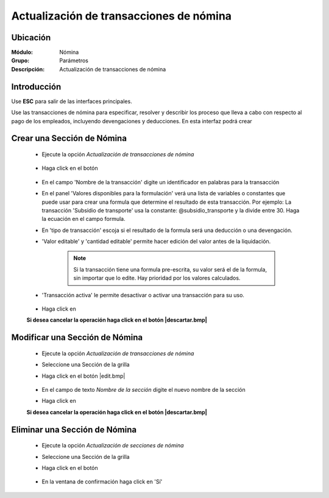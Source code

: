 ========================================
Actualización de transacciones de nómina
========================================

Ubicación
=========

:Módulo:
 Nómina

:Grupo:
 Parámetros

:Descripción:
  Actualización de transacciones de nómina

Introducción
============

Use **ESC** para salir de las interfaces principales.

Use las transacciones de nómina para especificar, resolver y describir los proceso que lleva a cabo con respecto al pago de los empleados, incluyendo devengaciones y deducciones. En esta interfaz podrá crear 

Crear una Sección de Nómina
===========================

	- Ejecute la opción *Actualización de transacciones de nómina*

		 .. figure:: images/f/0.jpg
		   :align: center
	- Haga click en el botón |wznew.bmp|


		 .. figure:: images/f/1.jpg
		   :align: center

	- En el campo 'Nombre de la transacción' digite un identificador en palabras para la transacción
	- En el panel 'Valores disponibles para la formulación' verá una lista de variables o constantes que puede usar para crear una formula que determine el resultado de esta transacción. Por ejemplo: La transacción 'Subsidio de transporte' usa la constante: @subsidio_transporte y la divide entre 30. Haga la ecuación en el campo formula.
	- En 'tipo de transacción' escoja si el resultado de la formula será una deducción o una devengación.
	- 'Valor editable' y 'cantidad editable' permite hacer edición del valor antes de la liquidación.

		.. NOTE::

			Si la transacción tiene una formula pre-escrita, su valor será el de la formula, sin importar que lo edite. Hay prioridad por los valores calculados.
			
	- 'Transacción activa' le permite desactivar o activar una transacción para su uso.


		 .. figure:: images/f/1a.jpg
		   :align: center

	- Haga click en |save.bmp|

	**Si desea cancelar la operación haga click en el botón |descartar.bmp|**


Modificar una Sección de Nómina
===============================

	- Ejecute la opción *Actualización de transacciones de nómina*
	- Seleccione una Sección de la grilla
	- Haga click en el botón |edit.bmp|


		 .. figure:: images/f/2.jpg
		   :align: center

	- En el campo de texto *Nombre de la sección* digite el nuevo nombre de la sección
	- Haga click en |save.bmp|

	**Si desea cancelar la operación haga click en el botón |descartar.bmp|**

Eliminar una Sección de Nómina
==============================

	- Ejecute la opción *Actualización de secciones de nómina*
	- Seleccione una Sección de la grilla
	- Haga click en el botón |delete.bmp|


		 .. figure:: images/f/3.jpg
		   :align: center

	- En la ventana de confirmación haga click en 'Sí'


.. |export1.gif| image:: /_images/generales/export1.gif
.. |pdf_logo.gif| image:: /_images/generales/pdf_logo.gif
.. |excel.bmp| image:: /_images/generales/excel.bmp
.. |codbar.png| image:: /_images/generales/codbar.png
.. |printer_q.bmp| image:: /_images/generales/printer_q.bmp
.. |calendaricon.gif| image:: /_images/generales/calendaricon.gif
.. |gear.bmp| image:: /_images/generales/gear.bmp
.. |openfolder.bmp| image:: /_images/generales/openfold.bmp
.. |library_listview.bmp| image:: /_images/generales/library_listview.png
.. |plus.bmp| image:: /_images/generales/plus.bmp
.. |wzedit.bmp| image:: /_images/generales/wzedit.bmp
.. |buscar.bmp| image:: /_images/generales/buscar.bmp
.. |delete.bmp| image:: /_images/generales/delete.bmp
.. |btn_ok.bmp| image:: /_images/generales/btn_ok.bmp
.. |refresh.bmp| image:: /_images/generales/refresh.bmp
.. |descartar.bmp| image:: /_images/generales/descartar.bmp
.. |save.bmp| image:: /_images/generales/save.bmp
.. |wznew.bmp| image:: /_images/generales/wznew.bmp
